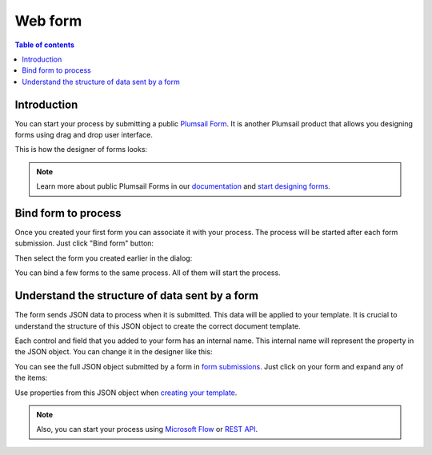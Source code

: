 Web form
========

.. contents:: Table of contents
  :local:

Introduction
------------

You can start your process by submitting a public `Plumsail Form <https://plumsail.com/forms/>`_. It is another Plumsail product that allows you designing forms using drag and drop user interface.

This is how the designer of forms looks:

.. image:: ../../_static/img/user-guide/processes/forms-designer.png
    :alt: Forms designer

.. Note:: Learn more about public Plumsail Forms in our `documentation <https://plumsail.com/docs/forms-web/introduction.html>`_ and `start designing forms <https://plumsail.com/docs/forms-web/design.html>`_.

Bind form to process
--------------------

Once you created your first form you can associate it with your process. The process will be started after each form submission. Just click "Bind form" button:

.. image:: ../../_static/img/user-guide/processes/bind-form-button.png
    :alt: Bind form button

Then select the form you created earlier in the dialog:

.. image:: ../../_static/img/user-guide/processes/form-bind-dialog.png
    :alt: Form bind dialog

You can bind a few forms to the same process. All of them will start the process.

Understand the structure of data sent by a form
-----------------------------------------------

The form sends JSON data to process when it is submitted. This data will be applied to your template. It is crucial to understand the structure of this JSON object to create the correct document template.

Each control and field that you added to your form has an internal name. This internal name will represent the property in the JSON object. You can change it in the designer like this:

.. image:: ../../_static/img/user-guide/processes/change-internal-name-forms.png
    :alt: Change internal name

You can see the full JSON object submitted by a form in `form submissions <https://account.plumsail.com/forms/forms>`_. Just click on your form and expand any of the items:

.. image:: ../../_static/img/user-guide/processes/form-submissions.png
    :alt: Form submissions

Use properties from this JSON object when `creating your template <create-template.html>`_.

.. note:: Also, you can start your process using `Microsoft Flow <start-process-ms-flow.html>`_ or `REST API <start-process-rest-api.html>`_.
